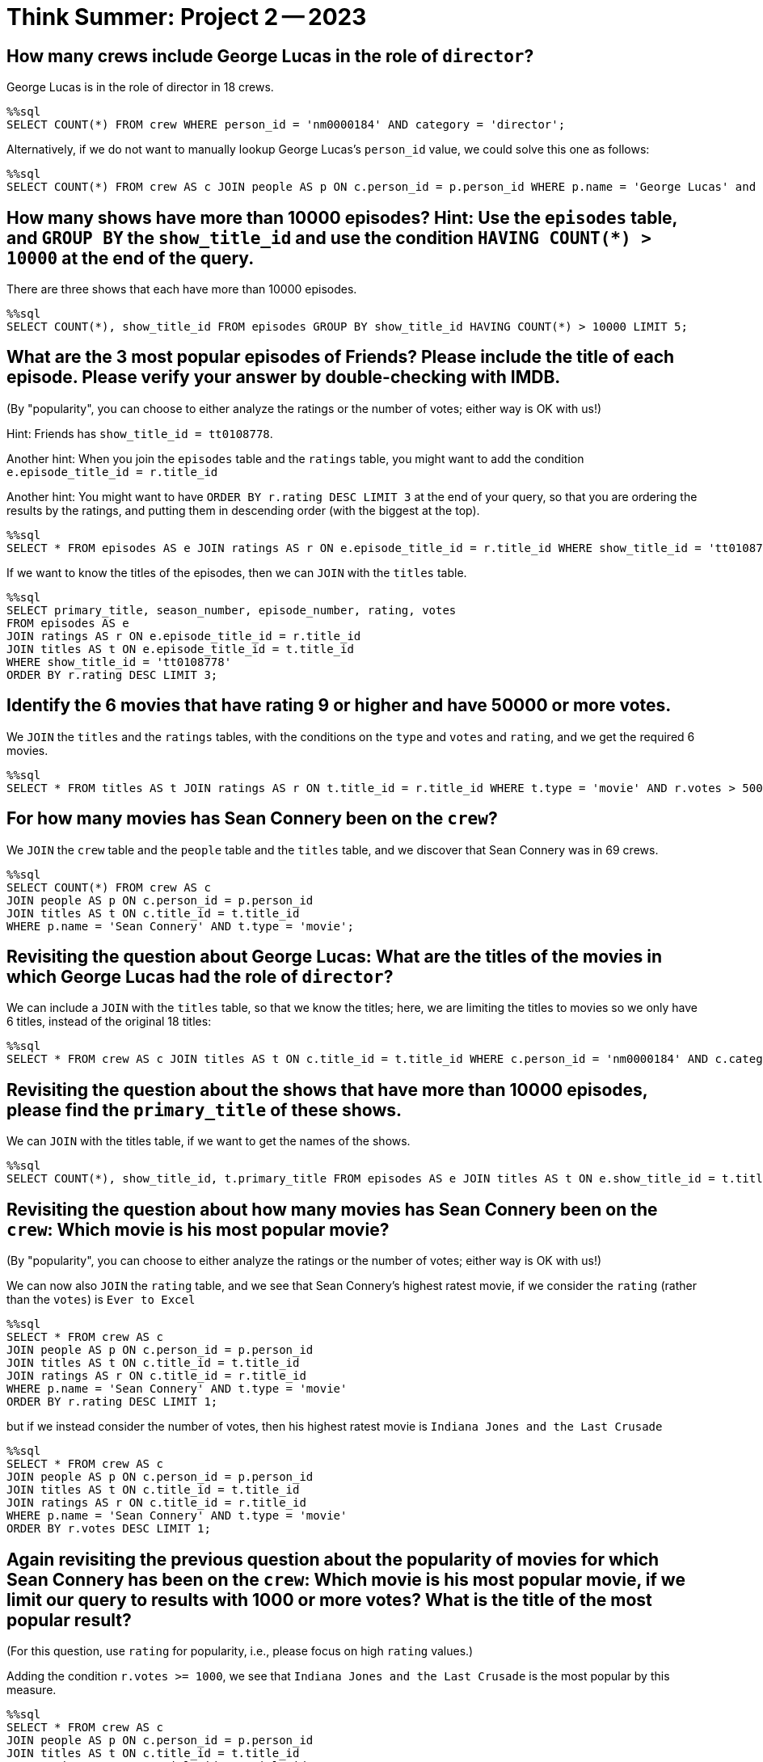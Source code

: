 = Think Summer: Project 2 -- 2023

== How many crews include George Lucas in the role of `director`?

George Lucas is in the role of director in 18 crews.

[source,sql]
----
%%sql
SELECT COUNT(*) FROM crew WHERE person_id = 'nm0000184' AND category = 'director';
----

Alternatively, if we do not want to manually lookup George Lucas's `person_id` value, we could solve this one as follows:

[source,sql]
----
%%sql
SELECT COUNT(*) FROM crew AS c JOIN people AS p ON c.person_id = p.person_id WHERE p.name = 'George Lucas' and c.category = 'director';
----





== How many shows have more than 10000 episodes?  Hint:  Use the `episodes` table, and `GROUP BY` the `show_title_id` and use the condition `HAVING COUNT(*) > 10000` at the end of the query.

There are three shows that each have more than 10000 episodes.

[source,sql]
----
%%sql
SELECT COUNT(*), show_title_id FROM episodes GROUP BY show_title_id HAVING COUNT(*) > 10000 LIMIT 5;
----





== What are the 3 most popular episodes of Friends?  Please include the title of each episode.  Please verify your answer by double-checking with IMDB.

(By "popularity", you can choose to either analyze the ratings or the number of votes; either way is OK with us!)

Hint:  Friends has `show_title_id = tt0108778`.

Another hint:  When you join the `episodes` table and the `ratings` table, you might want to add the condition `e.episode_title_id = r.title_id`

Another hint:  You might want to have `ORDER BY r.rating DESC LIMIT 3` at the end of your query, so that you are ordering the results by the ratings, and putting them in descending order (with the biggest at the top).


[source,sql]
----
%%sql
SELECT * FROM episodes AS e JOIN ratings AS r ON e.episode_title_id = r.title_id WHERE show_title_id = 'tt0108778' ORDER BY r.rating DESC LIMIT 3;
----

If we want to know the titles of the episodes, then we can `JOIN` with the `titles` table.

[source,sql]
----
%%sql
SELECT primary_title, season_number, episode_number, rating, votes
FROM episodes AS e
JOIN ratings AS r ON e.episode_title_id = r.title_id
JOIN titles AS t ON e.episode_title_id = t.title_id
WHERE show_title_id = 'tt0108778' 
ORDER BY r.rating DESC LIMIT 3;
----





== Identify the 6 movies that have rating 9 or higher and have 50000 or more votes.

We `JOIN` the `titles` and the `ratings` tables, with the conditions on the `type` and `votes` and `rating`, and we get the required 6 movies.

[source,sql]
----
%%sql
SELECT * FROM titles AS t JOIN ratings AS r ON t.title_id = r.title_id WHERE t.type = 'movie' AND r.votes > 50000 and r.rating >= 9 ORDER BY r.rating DESC LIMIT 10;
----






== For how many movies has Sean Connery been on the `crew`?

We `JOIN` the `crew` table and the `people` table and the `titles` table, and we discover that Sean Connery was in 69 crews.

[source,sql]
----
%%sql
SELECT COUNT(*) FROM crew AS c
JOIN people AS p ON c.person_id = p.person_id
JOIN titles AS t ON c.title_id = t.title_id
WHERE p.name = 'Sean Connery' AND t.type = 'movie';
----





== Revisiting the question about George Lucas:  What are the titles of the movies in which George Lucas had the role of `director`?

We can include a `JOIN` with the `titles` table, so that we know the titles; here, we are limiting the titles to movies so we only have 6 titles, instead of the original 18 titles:

[source,sql]
----
%%sql
SELECT * FROM crew AS c JOIN titles AS t ON c.title_id = t.title_id WHERE c.person_id = 'nm0000184' AND c.category = 'director' AND t.type = 'movie';
----






== Revisiting the question about the shows that have more than 10000 episodes, please find the `primary_title` of these shows.

We can `JOIN` with the titles table, if we want to get the names of the shows.

[source,sql]
----
%%sql
SELECT COUNT(*), show_title_id, t.primary_title FROM episodes AS e JOIN titles AS t ON e.show_title_id = t.title_id GROUP BY show_title_id HAVING COUNT(*) > 10000 LIMIT 5;
----









== Revisiting the question about how many movies has Sean Connery been on the `crew`:  Which movie is his most popular movie?

(By "popularity", you can choose to either analyze the ratings or the number of votes; either way is OK with us!)

We can now also `JOIN` the `rating` table, and we see that Sean Connery's highest ratest movie, if we consider the `rating` (rather than the `votes`) is `Ever to Excel`

[source,sql]
----
%%sql
SELECT * FROM crew AS c
JOIN people AS p ON c.person_id = p.person_id
JOIN titles AS t ON c.title_id = t.title_id
JOIN ratings AS r ON c.title_id = r.title_id
WHERE p.name = 'Sean Connery' AND t.type = 'movie'
ORDER BY r.rating DESC LIMIT 1;
----

but if we instead consider the number of votes, then his highest ratest movie is `Indiana Jones and the Last Crusade`

[source,sql]
----
%%sql
SELECT * FROM crew AS c
JOIN people AS p ON c.person_id = p.person_id
JOIN titles AS t ON c.title_id = t.title_id
JOIN ratings AS r ON c.title_id = r.title_id
WHERE p.name = 'Sean Connery' AND t.type = 'movie'
ORDER BY r.votes DESC LIMIT 1;
----








== Again revisiting the previous question about the popularity of movies for which Sean Connery has been on the `crew`:  Which movie is his most popular movie, if we limit our query to results with 1000 or more votes?  What is the title of the most popular result?

(For this question, use `rating` for popularity, i.e., please focus on high `rating` values.)

Adding the condition `r.votes >= 1000`, we see that `Indiana Jones and the Last Crusade` is the most popular by this measure.

[source,sql]
----
%%sql
SELECT * FROM crew AS c
JOIN people AS p ON c.person_id = p.person_id
JOIN titles AS t ON c.title_id = t.title_id
JOIN ratings AS r ON c.title_id = r.title_id
WHERE p.name = 'Sean Connery' AND t.type = 'movie'
AND r.votes >= 1000
ORDER BY r.rating DESC LIMIT 1;
----

